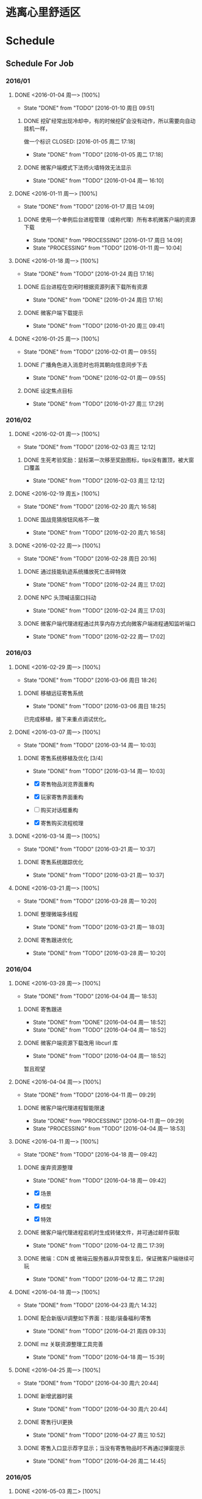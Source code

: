 * 逃离心里舒适区
* Schedule

** Schedule For Job

*** 2016/01

**** DONE <2016-01-04 周一> [100%]
	 CLOSED: [2016-01-10 周日 09:51]
	 - State "DONE"       from "TODO"       [2016-01-10 周日 09:51]
***** DONE 挖矿经常出现冷却中，有的时候挖矿会没有动作，所以需要向自动挂机一样，
	  做一个标识
	  CLOSED: [2016-01-05 周二 17:18]
	  - State "DONE"       from "TODO"       [2016-01-05 周二 17:18]
***** DONE 微客户端模式下法师火墙特效无法显示
	  CLOSED: [2016-01-04 周一 16:10]
	  - State "DONE"       from "TODO"       [2016-01-04 周一 16:10]

**** DONE <2016-01-11 周一> [100%]
	 CLOSED: [2016-01-17 周日 14:09]
	 - State "DONE"       from "TODO"       [2016-01-17 周日 14:09]
***** DONE 使用一个单例后台进程管理（或称代理）所有本机微客户端的资源下载
	  CLOSED: [2016-01-17 周日 14:09]
	  - State "DONE"       from "PROCESSING" [2016-01-17 周日 14:09]
	  - State "PROCESSING" from "TODO"       [2016-01-11 周一 10:04]

**** DONE <2016-01-18 周一> [100%]
	 CLOSED: [2016-01-24 周日 17:16]
	 - State "DONE"       from "TODO"       [2016-01-24 周日 17:16]
***** DONE 后台进程在空闲时根据资源列表下载所有资源
	  CLOSED: [2016-01-21 周四 17:22]
	  - State "DONE"       from "DONE"       [2016-01-24 周日 17:16]
***** DONE 微客户端下载提示
	  CLOSED: [2016-01-20 周三 09:41]
	  - State "DONE"       from "TODO"       [2016-01-20 周三 09:41]

**** DONE <2016-01-25 周一> [100%]
	 CLOSED: [2016-02-01 周一 09:55]
	 - State "DONE"       from "TODO"       [2016-02-01 周一 09:55]
***** DONE 广播角色进入消息时也将其朝向信息同步下去
	  CLOSED: [2016-01-25 周一 14:41]
	  - State "DONE"       from "DONE"       [2016-02-01 周一 09:55]
***** DONE 设定焦点目标
	  CLOSED: [2016-01-27 周三 17:29]
	  - State "DONE"       from "TODO"       [2016-01-27 周三 17:29]

*** 2016/02

**** DONE <2016-02-01 周一> [100%]
	 CLOSED: [2016-02-03 周三 12:12]
	 - State "DONE"       from "TODO"       [2016-02-03 周三 12:12]
***** DONE 生死考验奖励：鼠标第一次移至奖励图标，tips没有置顶，被大窗口覆盖
	  CLOSED: [2016-02-03 周三 12:12]
	  - State "DONE"       from "TODO"       [2016-02-03 周三 12:12]

**** DONE <2016-02-19 周五> [100%]
	 CLOSED: [2016-02-20 周六 16:58]
	 - State "DONE"       from "TODO"       [2016-02-20 周六 16:58]
***** DONE 国战竞猜按钮风格不一致
	  CLOSED: [2016-02-20 周六 16:58]
	  - State "DONE"       from "TODO"       [2016-02-20 周六 16:58]

**** DONE <2016-02-22 周一> [100%]
	 CLOSED: [2016-02-28 周日 20:16]
	 - State "DONE"       from "TODO"       [2016-02-28 周日 20:16]
***** DONE 通过技能轨迹系统播放死亡击碎特效
	  CLOSED: [2016-02-24 周三 17:02]
	  - State "DONE"       from "TODO"       [2016-02-24 周三 17:02]
***** DONE NPC 头顶喊话窗口抖动
	  CLOSED: [2016-02-24 周三 17:03]
	  - State "DONE"       from "TODO"       [2016-02-24 周三 17:03]
***** DONE 微客户端代理进程通过共享内存方式向微客户端进程通知监听端口
	  CLOSED: [2016-02-22 周一 17:02]
	  - State "DONE"       from "TODO"       [2016-02-22 周一 17:02]

*** 2016/03

**** DONE <2016-02-29 周一> [100%]
	 CLOSED: [2016-03-06 周日 18:26]
	 - State "DONE"       from "TODO"       [2016-03-06 周日 18:26]
***** DONE 移植远征寄售系统
	  CLOSED: [2016-03-06 周日 18:25]
	  - State "DONE"       from "TODO"       [2016-03-06 周日 18:25]

	  已完成移植，接下来重点调试优化。

**** DONE <2016-03-07 周一> [100%]
	 CLOSED: [2016-03-14 周一 10:03]
	 - State "DONE"       from "TODO"       [2016-03-14 周一 10:03]
***** DONE 寄售系统移植及优化 [3/4]
	  CLOSED: [2016-03-14 周一 10:03]
	  - State "DONE"       from "TODO"       [2016-03-14 周一 10:03]

	  * [X] 寄售物品浏览界面重构
	  * [X] 玩家寄售界面重构
	  * [ ] 购买对话框重构
	  * [X] 寄售购买流程梳理

**** DONE <2016-03-14 周一> [100%]
	 CLOSED: [2016-03-21 周一 10:37]
	 - State "DONE"       from "TODO"       [2016-03-21 周一 10:37]

***** DONE 寄售系统跟踪优化
	  CLOSED: [2016-03-21 周一 10:37]
	  - State "DONE"       from "TODO"       [2016-03-21 周一 10:37]

**** DONE <2016-03-21 周一> [100%]
	 CLOSED: [2016-03-28 周一 10:20]
	 - State "DONE"       from "TODO"       [2016-03-28 周一 10:20]
***** DONE 整理微端多线程
	  CLOSED: [2016-03-21 周一 18:03]
	  - State "DONE"       from "TODO"       [2016-03-21 周一 18:03]
***** DONE 寄售跟进优化
	  CLOSED: [2016-03-28 周一 10:20]
	  - State "DONE"       from "TODO"       [2016-03-28 周一 10:20]

*** 2016/04

**** DONE <2016-03-28 周一> [100%]
	 CLOSED: [2016-04-04 周一 18:53]
	 - State "DONE"       from "TODO"       [2016-04-04 周一 18:53]

***** DONE 寄售跟进
	  CLOSED: [2016-04-04 周一 18:52]
	  - State "DONE"       from "DONE"       [2016-04-04 周一 18:52]
	  - State "DONE"       from "TODO"       [2016-04-04 周一 18:52]
***** DONE 微客户端资源下载改用 libcurl 库
	  CLOSED: [2016-04-04 周一 18:52]
	  - State "DONE"       from "TODO"       [2016-04-04 周一 18:52]

	  暂且观望

**** DONE <2016-04-04 周一> [100%]
	 CLOSED: [2016-04-11 周一 09:29]
	 - State "DONE"       from "TODO"       [2016-04-11 周一 09:29]
***** DONE 微客户端代理进程智能限速
	  CLOSED: [2016-04-11 周一 09:29]
	  - State "DONE"       from "PROCESSING" [2016-04-11 周一 09:29]
	  - State "PROCESSING" from "TODO"       [2016-04-04 周一 18:53]

**** DONE <2016-04-11 周一> [100%]
	 CLOSED: [2016-04-18 周一 09:42]
	 - State "DONE"       from "TODO"       [2016-04-18 周一 09:42]
***** DONE 废弃资源整理
	  CLOSED: [2016-04-18 周一 09:42]
	  - State "DONE"       from "TODO"       [2016-04-18 周一 09:42]

	  * [X] 场景
	  * [X] 模型
	  * [X] 特效

***** DONE 微客户端代理进程宕机时生成转储文件，并可通过邮件获取
	  CLOSED: [2016-04-12 周二 17:39]
	  - State "DONE"       from "TODO"       [2016-04-12 周二 17:39]
***** DONE 微端：CDN 或 微端云服务器从异常恢复后，保证微客户端继续可玩
	  CLOSED: [2016-04-12 周二 17:28]
	  - State "DONE"       from "TODO"       [2016-04-12 周二 17:28]

**** DONE <2016-04-18 周一> [100%]
	 CLOSED: [2016-04-23 周六 14:32]
	 - State "DONE"       from "TODO"       [2016-04-23 周六 14:32]

***** DONE 配合新版UI调整如下界面：技能/装备福利/寄售
	  CLOSED: [2016-04-21 周四 09:33]
	  - State "DONE"       from "TODO"       [2016-04-21 周四 09:33]
***** DONE mz 关联资源整理工具完善
	  CLOSED: [2016-04-18 周一 15:39]
	  - State "DONE"       from "TODO"       [2016-04-18 周一 15:39]

**** DONE <2016-04-25 周一> [100%]
	 CLOSED: [2016-04-30 周六 20:44]
	 - State "DONE"       from "TODO"       [2016-04-30 周六 20:44]
***** DONE 新增武器时装
	  CLOSED: [2016-04-30 周六 20:44]
	  - State "DONE"       from "TODO"       [2016-04-30 周六 20:44]
***** DONE 寄售行UI更换
	  CLOSED: [2016-04-27 周三 10:52]
	  - State "DONE"       from "TODO"       [2016-04-27 周三 10:52]
***** DONE 寄售入口显示荐字显示；当没有寄售物品时不再通过弹窗提示
	  CLOSED: [2016-04-26 周二 14:45]
	  - State "DONE"       from "TODO"       [2016-04-26 周二 14:45]
*** 2016/05
**** DONE <2016-05-03 周二> [100%]
	 CLOSED: [2016-05-07 周六 11:21]
	 - State "DONE"       from "TODO"       [2016-05-07 周六 11:21]
***** DONE 武器时装相关BUG修复/武器时装分区功能
	  CLOSED: [2016-05-07 周六 11:21]
	  - State "DONE"       from "TODO"       [2016-05-07 周六 11:21]
**** DONE <2016-05-09 周一> [100%]
	 CLOSED: [2016-05-16 周一 09:49]
	 - State "DONE"       from "TODO"       [2016-05-16 周一 09:49]
***** DONE 寄售行中将可进阶的紫装归类到橙色装备中
	  CLOSED: [2016-05-12 周四 17:26]
	  - State "DONE"       from "TODO"       [2016-05-12 周四 17:26]
***** DONE 微端下载库由 Winnet 改为 libcurl
	  CLOSED: [2016-05-12 周四 11:05]
	  - State "DONE"       from "TODO"       [2016-05-12 周四 11:05]
**** DONE <2016-05-16 周一> [100%]
	 CLOSED: [2016-05-23 周一 09:48]
	 - State "DONE"       from "TODO"       [2016-05-23 周一 09:48]
***** DONE 鼠标点击命中水域时，在水面显示地面光效，而非水底；支持一种新的载具类型：船。船在陆地时贴地行进，在水面时可以漂浮于水面
	  CLOSED: [2016-05-16 周一 09:51]
	  - State "DONE"       from "TODO"       [2016-05-16 周一 09:51]
**** DONE <2016-05-23 周一> [33%]
	 CLOSED: [2016-05-27 周五 17:17]
	 - State "DONE"       from "TODO"       [2016-05-27 周五 17:17]
***** DONE 封装特定于微端代理进程的 curl 库(解决外网下载时线程池相关的大量非法)
	  CLOSED: [2016-05-24 周二 14:22]
	  - State "DONE"       from "TODO"       [2016-05-24 周二 14:22]
*** 2016/06
**** DONE <2016-05-30 周一> [66%]
	 CLOSED: [2016-06-06 周一 09:54]
	 - STATE "DONE"       FROM "TODO"       [2016-06-06 周一 09:54]
***** DONE 载具技能体验优化
	  CLOSED: [2016-06-06 周一 09:53]
	  - STATE "DONE"       FROM "TODO"       [2016-06-06 周一 09:53]
***** DONE 龙舟地图载具抖动问题
	  CLOSED: [2016-06-06 周一 09:53]
	  - STATE "DONE"       FROM "TODO"       [2016-06-06 周一 09:53]
**** DONE <2016-06-06 周一> [50%]
	 CLOSED: [2016-06-12 周日 09:36]
	 - State "DONE"       from "TODO"       [2016-06-12 周日 09:36]
***** DONE 下载器通知后台记录“首次运行下载器”以及“完成下载/安装”等事件
	  CLOSED: [2016-06-08 周三 14:42]
	  - State "DONE"       from "TODO"       [2016-06-08 周三 14:42]
***** DONE 制作10M(或以下)登录器，游戏客户端所含文件在玩家第一次运行登录器后再开始下载。
	  CLOSED: [2016-06-07 周二 18:37]
	  - State "DONE"       from "TODO"       [2016-06-07 周二 18:37]
	  + [X] 游戏安装更新项只更新最新的一个版本组
	  + [X] 展开游戏安装包时，不检测MPK完整性
	  + [X] 游戏安装包安装完成后可支持设置本地的内测或压测版本号
	  + [X] 安装游戏时根据需要删除BIN和DATA目录
	  + [X] 安装过程中不弹更新公告
	  + [X] 游戏安装包安装一次后不可再次安装
	  + [ ] 登录器时常卡死
**** DONE <2016-06-12 周日> [80%]
	 CLOSED: [2016-06-19 周日 16:19]
	 - State "DONE"       from "TODO"       [2016-06-19 周日 16:19]
***** DONE 采用不同按钮提示登录器下载/安装过程
	  CLOSED: [2016-06-14 周二 09:44]
	  - State "DONE"       from "TODO"       [2016-06-14 周二 09:44]
***** DONE 法师1技能在副本中命中延时过大
	  CLOSED: [2016-06-13 周一 11:26]
	  - State "DONE"       from "TODO"       [2016-06-13 周一 11:26]
***** DONE 坐骑界面的图标底图显示优化
	  CLOSED: [2016-06-13 周一 09:53]
	  - State "DONE"       from "TODO"       [2016-06-13 周一 09:53]
***** DONE 数据下载写磁盘时增加应用层缓存，以期通过减少磁盘I/O频度来达到提高磁盘I/O效率的目的
	  CLOSED: [2016-06-16 周四 14:20]
	  - State "DONE"       from "TODO"       [2016-06-16 周四 14:20]
**** DONE <2016-06-20 周一> [80%]
	 CLOSED: [2016-06-25 周六 17:49]
	 - State "DONE"       from "TODO"       [2016-06-25 周六 17:49]
***** DONE 寄售搜索结果显示BUG修复；支持按所有类别搜索寄售物品
	  CLOSED: [2016-06-24 周五 15:59]
	  - State "DONE"       from "TODO"       [2016-06-24 周五 15:59]
***** DONE 登录器优化
	  CLOSED: [2016-06-25 周六 17:49]
	  - State "DONE"       from "TODO"       [2016-06-25 周六 17:49]
	  + [X] 可进入提示与进度条对不上
	  + [X] 修复：压测或内测版总有一个无法添加补丁包到文件系统
***** DONE 寄售购买物品弹出框中添加MAX功能
	  CLOSED: [2016-06-24 周五 16:17]
	  - State "DONE"       from "TODO"       [2016-06-24 周五 16:17]
***** DONE 登录器支持先微端后大端式的下载、安装方式 [100%]
	  CLOSED: [2016-06-23 周四 19:27]
	  - State "DONE"       from "TODO"       [2016-06-23 周四 19:27]
	  * [X] 更新完必要条目之后，玩家可进游戏，但登录器必须继续完成可选条目的更新
	  * [X] 游戏逻辑支持微端转大端(例如：Creature.mpk表示微端模式下所需的资源，则Creature1.mpk表示完整端模式下剩余的资源)
	  * [X] 下载进度由单一条目进度改为总进度；在玩家下载游戏安装包时，显示可进入提示
**** DONE <2016-06-27 周一> [66%]
	 CLOSED: [2016-07-04 周一 09:49]
	 - State "DONE"       from "TODO"       [2016-07-04 周一 09:49]
***** DONE 登录器优化 [100%]
	  CLOSED: [2016-06-29 周三 19:39]
	  - State "DONE"       from "TODO"       [2016-06-29 周三 19:39]
	  * [X] 登录器的安装包必须有某种关联对应剩余补丁包的机制
	  * [X] 微端代理进程不下载非当前必要资源
	  * [X] 游戏首次安装过程中去掉新闻弹框
	  * [X] 下载完游戏基本组件进入游戏，登录器停止下载，只下载微端资源
	  * [X] 下载器进度条去掉多余显示（下载点1/1）
***** TODO 登录器非法检查
***** DONE 多国国战竞猜(许天明) [代码Review]
	  CLOSED: [2016-07-01 周五 11:49]
	  - State "DONE"       from "TODO"       [2016-07-01 周五 11:49]
*** 2016/07
**** DONE <2016-07-04 周一> [100%]
	 CLOSED: [2016-07-10 周日 20:25]
	 - State "DONE"       from "TODO"       [2016-07-10 周日 20:25]
***** DONE 登录器BUG修复：下载所显示进度与实际进度不匹配
	  CLOSED: [2016-07-05 周二 19:22]
	  - State "DONE"       from "TODO"       [2016-07-05 周二 19:22]
***** DONE 登录器支持开机启动
	  CLOSED: [2016-07-06 周三 10:38]
	  - State "DONE"       from "TODO"       [2016-07-06 周三 10:38]
**** DONE <2016-07-11 周一> [66%]
	 CLOSED: [2016-07-18 周一 17:14]
	 - State "DONE"       from "TODO"       [2016-07-18 周一 17:14]
***** DONE 针对性屏蔽受击闪白
	  CLOSED: [2016-07-13 周三 15:06]
	  - State "DONE"       from "TODO"       [2016-07-13 周三 15:06]
***** DONE 下载器换肤及体验优化
	  CLOSED: [2016-07-18 周一 17:14]
	  - State "DONE"       from "TODO"       [2016-07-18 周一 17:14]
**** DONE <2016-07-18 周一> [75%]
	 CLOSED: [2016-07-25 周一 09:31]
	 - State "DONE"       from "TODO"       [2016-07-25 周一 09:31]
***** DONE 登录器界面调整
	  CLOSED: [2016-07-22 周五 12:25]
	  - State "DONE"       from "TODO"       [2016-07-22 周五 12:25]
***** DONE 登录器弹窗程序
	  CLOSED: [2016-07-22 周五 12:25]
	  - State "DONE"       from "TODO"       [2016-07-22 周五 12:25]
***** DONE 微端代理进程优化
	  CLOSED: [2016-07-22 周五 12:25]
	  - State "DONE"       from "TODO"       [2016-07-22 周五 12:25]
**** DONE <2016-07-25 周一> [0%]
	 CLOSED: [2016-08-01 周一 09:54]
	 - State "DONE"       from "TODO"       [2016-08-01 周一 09:54]
*** 2016/08
**** DONE <2016-08-01 周一> [100%]
	 CLOSED: [2016-08-08 周一 09:40]
	 - State "DONE"       from "TODO"       [2016-08-08 周一 09:40]
***** DONE 双人坐骑支持
	  CLOSED: [2016-08-08 周一 09:40]
	  - State "DONE"       from "TODO"       [2016-08-08 周一 09:40]
**** DONE <2016-08-08 周一> [66%]
	 CLOSED: [2016-08-15 周一 09:38]
	 - State "DONE"       from "TODO"       [2016-08-15 周一 09:38]
***** DONE 双人坐骑测试跟进
	  CLOSED: [2016-08-08 周一 17:04]
	  - State "DONE"       from "TODO"       [2016-08-08 周一 17:04]
***** DONE 联运版本的微端资源分离工具
	  CLOSED: [2016-08-09 周二 15:09]
	  - State "DONE"       from "TODO"       [2016-08-09 周二 15:09]
**** DONE <2016-08-15 周一> [100%]
	 CLOSED: [2016-08-22 周一 10:44]
	 - State "DONE"       from "TODO"       [2016-08-22 周一 10:44]
***** DONE 联运登录器 [13/13]
	  CLOSED: [2016-08-22 周一 10:44]
	  - State "DONE"       from "TODO"       [2016-08-22 周一 10:44]
	  + [X] logo
	  + [X] 链接
	   	官网地址：http://syzj.9377.com/main.html
	   	论坛地址：http://bbs.9377.com/forum-912-1.html
	   	客服地址：http://www.9377.com/kefu.html
	   	充值地址：http://wvw.9377.com/pay_index.php?gid=292
	  + [X] 注册账号
	  + [X] 轮播图和新闻
	  + [X] 补丁下载地址
	  + [X] 游戏修复里的客户端下载地址
	  + [X] serverlist.xml修改
	  + [X] 登陆器编译去掉调试信息
	  + [X] 去掉发dump邮件功能
	  + [X] 写版号的地方换成《神谕之剑》的版号
	  + [X] 日常更新分支
	  + [X] 角色查询链接
	  + [X] 更新公告
***** DONE 登录创建角色 [9/9]
	  CLOSED: [2016-08-22 周一 10:44]
	  - State "DONE"       from "TODO"       [2016-08-22 周一 10:44]
	  + [X] 联运账号密码登陆
	  + [X] 创建角色声明
	  + [X] 预约送礼
	  + [X] 去掉角色界面二维码图片
	  + [X] 创建新角色开始默认随机名字
	  + [X] 创建完角色自动进游戏
	  + [X] 注册账号
	  + [X] 忘记密码
	  + [X] 角色查询链接
**** TODO <2016-08-22 周一> [100%]
***** DONE 联运版本的登录器和客户端跟进 [6/7]
	  CLOSED: [2016-08-25 周四 14:36]
	  - State "DONE"       from "TODO"       [2016-08-25 周四 14:36]
	  + [X] 不需下载 serverlist.xml
	  + [ ] GetLast 步骤经常无法下载配置文件
	  + [X] 账号冲突中的返回按钮应返回到登录器
	  + [X] 选角界面中的“上一步”按钮需返回到登录器
	  + [X] 创建角色时需先随机名字
	  + [X] 创建好角色后直接进入游戏
	  + [X] 登录器更新成功后启动代理进程
**** TODO 国战竞猜活动入口超时追踪及解决
**** TODO 搭建 Gitlab 服务器

**** TODO 微端优化计划 [0%]
***** TODO [#A] 空闲下载列表需依据主线任务作排序(如，在新手村的玩家如果有剩余带宽需下载下一张地图的资源)
***** TODO [#B] 可识别美术定义的场景资源优先级，并适当放弃低优先级物件的请求
***** TODO zip散文件是否可合入mpk包？
***** TODO 将登录器资源更新逻辑融入微端代理进程，为预更新或剩余资源下载铺路
***** TODO 内测/压测资源合并
*** BUG TRACE

**** TODO 边境任务如果最后一轮是偷马任务，完成偷马后任务追踪里头偷马任务不消失。（偶尔）

** Schedule For Career

*** 2016/01

**** DONE <2016-01-04 周一> [100%]
	 CLOSED: [2016-01-10 周日 09:52]
	 - STATE "DONE"       FROM "TODO"       [2016-01-10 周日 09:52]
***** DONE 读：《TCP/IP协议详解》
	  CLOSED: [2016-01-10 周日 09:52]
	  - STATE "DONE"       FROM "TODO"       [2016-01-10 周日 09:52]
	  * 广播与多播
	  * IGMP组管理协议

**** DONE <2016-01-11 周一> [100%]
	 CLOSED: [2016-01-18 周一 10:39]
	 - STATE "DONE"       FROM "TODO"       [2016-01-18 周一 10:39]
***** DONE 利用 SIGAR 收集和显示系统信息
	  CLOSED: [2016-01-18 周一 10:38]
	  - STATE "DONE"       FROM "PROCESSING" [2016-01-18 周一 10:38]
	  - STATE "PROCESSING" FROM "TODO"       [2016-01-11 周一 10:14]
	  - CPU命令
	  - MEM命令
	  - UPDATE命令
***** DONE 应用程序主循环设计
	  CLOSED: [2016-01-14 周四 16:06]
	  - STATE "DONE"       FROM "TODO"       [2016-01-14 周四 16:06]
***** DONE C++使用继承时子对象的内存布局
	  CLOSED: [2016-01-12 周二 22:53]
	  - STATE "DONE"       FROM "TODO"       [2016-01-12 周二 22:53]
***** DONE SNAIL跨平台编译
	  CLOSED: [2016-01-17 周日 14:11]
	  - STATE "DONE"       FROM "TODO"       [2016-01-17 周日 14:11]
***** DONE SNAIL新增TRACE支持
	  CLOSED: [2016-01-17 周日 14:11]
	  - STATE "DONE"       FROM "TODO"       [2016-01-17 周日 14:11]

**** DONE <2016-01-18 周一> [100%]
	 CLOSED: [2016-01-25 周一 10:34]
	 - STATE "DONE"       FROM "TODO"       [2016-01-25 周一 10:34]
***** DONE TCP 连接的建立和终止
	  CLOSED: [2016-01-18 周一 22:55]
	  - STATE "DONE"       FROM "DONE"       [2016-01-25 周一 10:34]
***** DONE TCP 交互数据流
	  CLOSED: [2016-01-21 周四 18:30]
	  - STATE "DONE"       FROM "TODO"       [2016-01-21 周四 18:30]
***** DONE TCP 成块数据流
	  CLOSED: [2016-01-21 周四 18:30]
	  - STATE "DONE"       FROM "TODO"       [2016-01-21 周四 18:30]
***** DONE TCP 的超时和重传机制
	  CLOSED: [2016-01-24 周日 17:17]
	  - STATE "DONE"       FROM "TODO"       [2016-01-24 周日 17:17]

**** DONE <2016-01-25 周一> [100%]
	 CLOSED: [2016-02-01 周一 09:57]
	 - STATE "DONE"       FROM "TODO"       [2016-02-01 周一 09:57]
***** DONE 实现基于共享内存的主从式消息订阅/发布模型
	  CLOSED: [2016-02-01 周一 09:56]
	  - STATE "DONE"       FROM "TODO"       [2016-02-01 周一 09:56]
***** DONE TCP 坚持定时器
	  CLOSED: [2016-01-26 周二 10:53]
	  - STATE "DONE"       FROM "DONE"       [2016-02-01 周一 09:57]
***** DONE TCP 保活定时器(KEEP ALIVE)
	  CLOSED: [2016-01-26 周二 10:53]
	  - STATE "DONE"       FROM "TODO"       [2016-01-26 周二 10:53]

*** 2016/02

**** DONE <2016-02-01 周一> [100%]
	 CLOSED: [2016-02-19 周五 09:38]
	 - STATE "DONE"       FROM "TODO"       [2016-02-19 周五 09:38]
***** DONE 调整和改善CENTOS配置的MAKEFILE
	  CLOSED: [2016-02-02 周二 15:58]
	  - STATE "DONE"       FROM "TODO"       [2016-02-02 周二 15:58]
***** DONE LINUX 基本命令总结
	  CLOSED: [2016-02-02 周二 15:41]
	  - STATE "DONE"       FROM "TODO"       [2016-02-02 周二 15:41]
***** DONE CENTOS 7 SYSTEMD服务简介
	  CLOSED: [2016-02-19 周五 09:37]
	  - STATE "DONE"       FROM "TODO"       [2016-02-19 周五 09:37]

**** DONE <2016-02-19 周五> [100%]
	 CLOSED: [2016-02-25 周四 09:50]
	 - STATE "DONE"       FROM "TODO"       [2016-02-25 周四 09:50]
***** DONE 网络服务器开发总结：HTTP://MY.OSCHINA.NET/U/181613/BLOG/596022?FROMERR=U59OFNAJ
	  CLOSED: [2016-02-19 周五 19:14]
	  - STATE "DONE"       FROM "TODO"       [2016-02-19 周五 19:14]

**** DONE <2016-02-22 周一> [100%]
	 CLOSED: [2016-02-28 周日 20:22]
	 - STATE "DONE"       FROM "TODO"       [2016-02-28 周日 20:22]
***** DONE 读 ZMQ 文档
	  CLOSED: [2016-02-28 周日 20:18]
	  - STATE "DONE"       FROM "TODO"       [2016-02-28 周日 20:18]
****** DONE ZMQ基础
	   CLOSED: [2016-02-28 周日 20:18]
	   - STATE "DONE"       FROM "TODO"       [2016-02-28 周日 20:18]
****** DONE ZMQ进阶
	   CLOSED: [2016-02-28 周日 20:18]
	   - STATE "DONE"       FROM "TODO"       [2016-02-28 周日 20:18]
***** DONE 读 《游戏引擎架构》 [7/7]
	  CLOSED: [2016-02-28 周日 20:22]
	  - STATE "DONE"       FROM "TODO"       [2016-02-28 周日 20:22]
	  - [X] 专业工具
	  - [X] 软件工程基础
	  - [X] 游戏所需的 3D 数学
	  - [X] 游戏支持系统
	  - [X] 游戏循环及实时模拟
	  - [X] 人体接口学设备
	  - [X] 调试及开发工具

*** 2016/03

**** DONE <2016-02-29 周一> [100%]
	 CLOSED: [2016-03-06 周日 18:24]
	 - STATE "DONE"       FROM "TODO"       [2016-03-06 周日 18:24]
***** DONE WIRESHARK网络包分析攻击/BPF包过滤语言
	  CLOSED: [2016-03-06 周日 18:23]
	  - STATE "DONE"       FROM "TODO"       [2016-03-06 周日 18:23]

	  一条完整的 BPF 包过滤规则的构成是 ` *PROTO DIR TYPE* ID'。例如
	  `IP DST PORT 21', `ICMP DST HOST 192.168.1.1', `TCP SRC PORT 22' 等，都是
	  完整的包过滤规则。另外，我们可以通过与/或关系将这些规则组合起来形成强大的
	  BPF 包过滤语言。至于解析实现，采用与/或树将是不错的选择：整棵树由与节点、
	  或节点以及包含完整过滤规则的叶子节点构成。

***** DONE 阅读 《游戏引擎架构》 [1/1]
	  CLOSED: [2016-03-06 周日 18:13]
	  - STATE "DONE"       FROM "TODO"       [2016-03-06 周日 18:13]
	  * [X] 渲染引擎
***** DONE 《取悦的工序--如何理解游戏》
	  CLOSED: [2016-03-06 周日 18:12]
	  - STATE "DONE"       FROM "TODO"       [2016-03-06 周日 18:12]

**** DONE <2016-03-07 周一> [100%]
	 CLOSED: [2016-03-14 周一 11:14]
	 - STATE "DONE"       FROM "TODO"       [2016-03-14 周一 11:14]
***** DONE 完成《游戏引擎架构》的阅读
	  CLOSED: [2016-03-14 周一 11:14]
	  - STATE "DONE"       FROM "TODO"       [2016-03-14 周一 11:14]

	  * [X] 动画系统
	  * [ ] 物理系统
	  * [ ] 游戏性

***** DONE REDMINE 安装指引
	  CLOSED: [2016-03-14 周一 11:14]
	  - STATE "DONE"       FROM "TODO"       [2016-03-14 周一 11:14]
***** DONE MYSQL命令整理
	  CLOSED: [2016-03-10 周四 10:52]
	  - STATE "DONE"       FROM "TODO"       [2016-03-10 周四 10:52]

**** DONE <2016-03-14 周一> [100%]
	 CLOSED: [2016-03-21 周一 09:46]
	 - STATE "DONE"       FROM "TODO"       [2016-03-21 周一 09:46]
***** DONE 从业经验总结
	  CLOSED: [2016-03-17 周四 10:23]
	  - STATE "DONE"       FROM "TODO"       [2016-03-17 周四 10:23]
***** DONE PYTHON 语法总结
	  CLOSED: [2016-03-18 周五 11:41]
	  - STATE "DONE"       FROM "TODO"       [2016-03-18 周五 11:41]
***** DONE MY TETRIS
	  CLOSED: [2016-03-21 周一 09:45]
	  - STATE "DONE"       FROM "TODO"       [2016-03-21 周一 09:45]

	  重新使用 2D 平移、旋转方程实现
**** DONE <2016-03-21 周一> [100%]
	 CLOSED: [2016-03-28 周一 10:22]
	 - STATE "DONE"       FROM "TODO"       [2016-03-28 周一 10:22]

***** DONE THE BSD PACKET FILTER
	  CLOSED: [2016-03-24 周四 14:30]
	  - STATE "DONE"       FROM "TODO"       [2016-03-24 周四 14:30]

	  包过滤可用布尔表达式树或控制流图(CFG)实现，BPF 利用 CFG 实现。
***** DONE TCP 的性能和未来
	  CLOSED: [2016-03-24 周四 09:33]
	  - STATE "DONE"       FROM "TODO"       [2016-03-24 周四 09:33]
***** DONE C++ TEMPLATE（编译器泛型技术）
	  CLOSED: [2016-03-22 周二 19:53]
	  - STATE "DONE"       FROM "TODO"       [2016-03-22 周二 19:53]
***** DONE LINUX 平台下的调试工具：STRACE
	  CLOSED: [2016-03-22 周二 14:46]
	  - STATE "DONE"       FROM "DONE"       [2016-03-28 周一 10:22]
	  - STATE "DONE"       FROM "TODO"       [2016-03-22 周二 14:46]

	  LINUX 平台下的系统调用追踪和分析工具，可显示一个 LINUX 进程的全部系统调用信息及其性能统计。
	  例：
	  #+BEGIN_SRC SH
        $ STRACE -H # 显示帮助
        $ STRACE -C CD ~
        $ STRACE -P 2210
	  #+END_SRC

*** 2016/04
**** DONE <2016-03-28 周一> [100%]
	 CLOSED: [2016-04-04 周一 18:51]
	 - STATE "DONE"       FROM "TODO"       [2016-04-04 周一 18:51]
***** DONE 红黑树
	  CLOSED: [2016-04-04 周一 18:51]
	  - STATE "DONE"       FROM "TODO"       [2016-04-04 周一 18:51]
	  根据红黑树算法实现了简单的红黑树容器，包含插入和删除，但不能迭代元素。
***** DONE 仿函数
	  CLOSED: [2016-03-29 周二 15:47]
	  - STATE "DONE"       FROM "TODO"       [2016-03-29 周二 15:47]
***** DONE STL ITERATOR 设计
	  CLOSED: [2016-03-28 周一 10:24]
	  - STATE "DONE"       FROM "DONE"       [2016-04-04 周一 18:51]
	  - STATE "DONE"       FROM "TODO"       [2016-03-28 周一 10:24]
**** DONE <2016-04-04 周一> [100%]
	 CLOSED: [2016-04-11 周一 09:29]
	 - STATE "DONE"       FROM "TODO"       [2016-04-11 周一 09:29]
***** DONE 在 GITHUB 上搭建博客
	  CLOSED: [2016-04-11 周一 09:29]
	  - STATE "DONE"       FROM "TODO"       [2016-04-11 周一 09:29]
**** DONE <2016-04-11 周一> [100%]
	 CLOSED: [2016-04-18 周一 14:25]
	 - STATE "DONE"       FROM "TODO"       [2016-04-18 周一 14:25]
***** DONE 熟悉 ASYNCNET 库
	  CLOSED: [2016-04-18 周一 14:25]
	  - STATE "DONE"       FROM "TODO"       [2016-04-18 周一 14:25]
**** DONE <2016-04-18 周一> [100%]
	 CLOSED: [2016-04-23 周六 14:34]
	 - STATE "DONE"       FROM "TODO"       [2016-04-23 周六 14:34]
***** DONE 构建“软件积木”(以搭积木的方式编写应用软件)
	  CLOSED: [2016-04-23 周六 14:33]
	  - STATE "DONE"       FROM "TODO"       [2016-04-23 周六 14:33]

	  已完成 CILL 库的 CORE 模块和 CMD 模块编写

**** DONE <2016-04-25 周一> [100%]
	 CLOSED: [2016-05-03 周二 10:10]
	 - STATE "DONE"       FROM "TODO"       [2016-05-03 周二 10:10]
***** DONE 将 ASYNCNET 融合到 CILL 库
	  CLOSED: [2016-04-30 周六 23:10]
	  - STATE "DONE"       FROM "TODO"       [2016-04-30 周六 23:10]
***** DONE 为 ASYNCNET 编写回射测试程序
	  CLOSED: [2016-04-30 周六 20:46]
	  - STATE "DONE"       FROM "TODO"       [2016-04-30 周六 20:46]
*** 2016/05
**** DONE <2016-05-03 周二> [100%]
	 CLOSED: [2016-05-09 周一 11:27]
	 - STATE "DONE"       FROM "TODO"       [2016-05-09 周一 11:27]
***** DONE 为 KMEM 编写测试程序
	  CLOSED: [2016-05-09 周一 11:27]
	  - STATE "DONE"       FROM "TODO"       [2016-05-09 周一 11:27]
**** DONE <2016-05-09 周一> [100%]
	 CLOSED: [2016-05-16 周一 09:53]
	 - STATE "DONE"       FROM "TODO"       [2016-05-16 周一 09:53]
***** DONE 使用 IPTABLES 配置防火墙
	  CLOSED: [2016-05-12 周四 11:57]
	  - STATE "DONE"       FROM "TODO"       [2016-05-12 周四 11:57]
***** DONE KMEM 库中的 SLAB 算法说明
	  CLOSED: [2016-05-10 周二 18:16]
	  - STATE "DONE"       FROM "TODO"       [2016-05-10 周二 18:16]
***** DONE LINUX SLAB 分配器剖析
	  CLOSED: [2016-05-09 周一 18:20]
	  - STATE "DONE"       FROM "TODO"       [2016-05-09 周一 18:20]
**** DONE <2016-05-16 周一> [50%]
	 CLOSED: [2016-05-23 周一 09:49]
	 - STATE "DONE"       FROM "TODO"       [2016-05-23 周一 09:49]
***** DONE 反向代理服务器初步实现
	  CLOSED: [2016-05-23 周一 09:48]
	  - STATE "DONE"       FROM "TODO"       [2016-05-23 周一 09:48]
**** DONE <2016-05-23 周一> [75%]
	 CLOSED: [2016-05-30 周一 12:02]
	 - STATE "DONE"       FROM "TODO"       [2016-05-30 周一 12:02]
***** DONE INI 解析器完善
	  CLOSED: [2016-05-26 周四 10:34]
	  - STATE "DONE"       FROM "TODO"       [2016-05-26 周四 10:34]
***** DONE MD文档：UNIX 用户态下的进程知识
	  CLOSED: [2016-05-28 周六 23:05]
	  - STATE "DONE"       FROM "TODO"       [2016-05-28 周六 23:05]
***** DONE MD文档：UNIX 编程环境下的文件系统
	  CLOSED: [2016-05-28 周六 15:01]
	  - STATE "DONE"       FROM "TODO"       [2016-05-28 周六 15:01]
*** 2016/06
**** DONE <2016-05-30 周一> [100%]
	 CLOSED: [2016-06-06 周一 10:08]
	 - STATE "DONE"       FROM "TODO"       [2016-06-06 周一 10:08]
***** DONE 腾讯公司后台安全工程师职位面试
	  CLOSED: [2016-06-06 周一 10:08]
	  - STATE "DONE"       FROM "TODO"       [2016-06-06 周一 10:08]

	  涉及点：
	  1. 架构。这似乎是每次必答题，我这方面的造诣还远远不够看的。
	  2. 共享内存知识点。使用共享内存时应注意什么？1. 避免操作映射区以外的内存；2. ？
	  3. 共享内存时的同步手段？信号量。
	  4. 设计模式。
	  5. SOCKET 编程以及网络通信库。
	  6. 题目：BITMAP

**** DONE <2016-06-06 周一> [100%]
	 CLOSED: [2016-06-12 周日 09:40]
	 - State "DONE"       from "TODO"       [2016-06-12 周日 09:40]
***** DONE AsyncNet 库中 AsyncCore 设计
	  CLOSED: [2016-06-12 周日 09:40]
	  - State "DONE"       from "TODO"       [2016-06-12 周日 09:40]
***** DONE AsyncNet 中的数据结构
	  CLOSED: [2016-06-12 周日 09:40]
	  - State "DONE"       from "TODO"       [2016-06-12 周日 09:40]
	  + [ ] IVECTOR
	  + [ ] IMEMNODE
	  + [ ] IQUEUE
***** DONE md文档：Unix 编程环境下的 I/O
	  CLOSED: [2016-06-10 周五 22:53]
	  - State "DONE"       from "TODO"       [2016-06-10 周五 22:53]
***** DONE md文档：Unix 编程环境下的进程IPC
	  CLOSED: [2016-06-10 周五 17:16]
	  - State "DONE"       from "TODO"       [2016-06-10 周五 17:16]
***** DONE md文档：Unix 编程环境下的线程知识
	  CLOSED: [2016-06-09 周四 22:00]
	  - State "DONE"       from "TODO"       [2016-06-09 周四 22:00]

**** DONE <2016-06-12 周日> [50%]
	 CLOSED: [2016-06-19 周日 20:22]
	 - State "DONE"       from "TODO"       [2016-06-19 周日 20:22]
***** DONE 《Unix网络编程卷三(进程间的通信)》剩余章节阅读 [3/3]
	  CLOSED: [2016-06-19 周日 16:22]
	  - State "DONE"       from "TODO"       [2016-06-19 周日 16:22]
	  * [X] 单主机内进程间的远过程调用：门
	  * [X] 主机间的远过程调用：Sun RPC
	  * [X] Posix fcntl 记录上锁

**** DONE <2016-06-20 周一> [66%]
	 CLOSED: [2016-06-26 周日 18:57]
	 - State "DONE"       from "TODO"       [2016-06-26 周日 18:57]
***** DONE KBE环境搭建
	  CLOSED: [2016-06-26 周日 18:56]
	  - State "DONE"       from "TODO"       [2016-06-26 周日 18:56]
	  * [X] mysql 命令概要 [md]
***** DONE C++临时对象构建场景 [md]
	  CLOSED: [2016-06-25 周六 23:55]
	  - State "DONE"       from "TODO"       [2016-06-25 周六 23:55]

**** DONE <2016-06-27 周一> [%]
	 CLOSED: [2016-07-04 周一 09:57]
	 - State "DONE"       from "TODO"       [2016-07-04 周一 09:57]
***** TODO kbe 架构解析
	  * [X] kbengine 消息处理函数注册

*** 2016/07
**** DONE <2016-07-04 周一> [100%]
	 CLOSED: [2016-07-10 周日 20:26]
	 - State "DONE"       from "TODO"       [2016-07-10 周日 20:26]
***** DONE [[http://linux.vbird.org/linux_basic/#part1][第一部份 Linux 的规划与安装]] [100%]
	  CLOSED: [2016-07-10 周日 20:26]
	  - State "DONE"       from "TODO"       [2016-07-10 周日 20:26]
	  * [X] Linux是什么
	  * [X] Linux如何学习
	  * [X] 主机规划与磁盘分区
	  * [X] 安装CentOS 5.x与多重引导技巧
	  * [X] 首次登陆与在线求助 man page
***** DONE kbe 代码阅览
	  CLOSED: [2016-07-10 周日 20:25]
	  - State "DONE"       from "TODO"       [2016-07-10 周日 20:25]
***** DONE Linux 代码阅览
	  CLOSED: [2016-07-10 周日 20:26]
	  - State "DONE"       from "TODO"       [2016-07-10 周日 20:26]
**** DONE <2016-07-11 周一> [100%]
	 CLOSED: [2016-08-01 周一 09:33]
	 - State "DONE"       from "TODO"       [2016-08-01 周一 09:33]
***** DONE 格蠹汇编
	  CLOSED: [2016-07-18 周一 17:18]
	  - State "DONE"       from "TODO"       [2016-07-18 周一 17:18]
	  已阅部分章节，如果熟练WinDbg工具再来读这本书应该会更容易，感受也应该更真切。
***** DONE 抽离出 Linux 内核源码中使用的数据结构
	  CLOSED: [2016-07-18 周一 17:18]
	  - State "DONE"       from "TODO"       [2016-07-18 周一 17:18]
	  已将双向链表(list)抽离出来，目前已发现的还值得移植的有：rbtree, 字典。
**** DONE <2016-07-18 周一> [0%]
	 CLOSED: [2016-07-25 周一 09:31]
	 - State "DONE"       from "DONE"       [2016-08-01 周一 09:34]
	 - State "DONE"       from "TODO"       [2016-07-25 周一 09:31]
**** DONE <2016-07-25 周一> [40%]
	 CLOSED: [2016-08-01 周一 09:34]
	 - State "DONE"       from "TODO"       [2016-08-01 周一 09:34]
***** DONE Linux网络工具总结
	  CLOSED: [2016-07-29 周五 09:32]
	  - State "DONE"       from "TODO"       [2016-07-29 周五 09:32]
***** DONE Shadowsocks 搭建
	  CLOSED: [2016-07-26 周二 09:52]
	  - State "DONE"       from "TODO"       [2016-07-26 周二 09:52]
*** 2016/08
**** DONE <2016-08-01 周一> [100%]
	 CLOSED: [2016-08-08 周一 09:40]
	 - State "DONE"       from "TODO"       [2016-08-08 周一 09:40]
***** DONE DNS解析
	  CLOSED: [2016-08-08 周一 09:40]
	  - State "DONE"       from "TODO"       [2016-08-08 周一 09:40]
**** DONE <2016-08-08 周一> [100%]
	 CLOSED: [2016-08-15 周一 09:33]
	 - State "DONE"       from "TODO"       [2016-08-15 周一 09:33]
***** DONE 了解kcp的使用
	  CLOSED: [2016-08-15 周一 09:33]
	  - State "DONE"       from "TODO"       [2016-08-15 周一 09:33]
***** DONE 理解kcptun原理
	  CLOSED: [2016-08-15 周一 09:33]
	  - State "DONE"       from "TODO"       [2016-08-15 周一 09:33]
**** DONE <2016-08-15 周一> [100%]
	 CLOSED: [2016-08-22 周一 10:46]
	 - State "DONE"       from "TODO"       [2016-08-22 周一 10:46]
***** DONE 完成fasttun的初步开发工作
	  CLOSED: [2016-08-22 周一 10:46]
	  - State "DONE"       from "TODO"       [2016-08-22 周一 10:46]
**** TODO <2016-08-22 周一> [50%]
***** TODO fasttun: kcptunnel 发送目的地地址改为动态模式
***** TODO 完成 fasttun 的开发，并将其部署到 vps 上
***** DONE fasttun: 多模式 kcp tunnel 支持
	  CLOSED: [2016-08-26 周五 11:06]
	  - State "DONE"       from "TODO"       [2016-08-26 周五 11:06]
***** DONE 初步 fasttun 的开发
	  CLOSED: [2016-08-25 周四 14:37]
	  - State "DONE"       from "TODO"       [2016-08-25 周四 14:37]
**** TODO 大略了解go语言
**** TODO 连接服在网游服务器中的地位及职责
**** TODO 抽离出 Linux 内核源码中使用的数据结构
**** TODO 格蠹汇编
**** TODO md文档：Unix 环境下的 Socket 编程知识
**** TODO md文档：Unix 环境下的同步机制
**** TODO P2P 原理及实现
**** TODO [[http://linux.vbird.org/linux_basic/#part2][第二部分 Linux 文件、目录与磁盘格式]]
	 * [ ] Linux文件权限与目录配置
	 * [ ] Linux文件与目录管理
	 * [ ] Linux 磁盘与文件系统管理
	 * [ ] 文件的压缩与打包

**** TODO [[http://linux.vbird.org/linux_basic/#part3][第三部分：学习 Shell 与 Shell scripts]]
	 * [ ] vim程序编辑器
	 * [ ] 认识与学习 BASH
	 * [ ] 正规表示法与文件格式化处理
	 * [ ] 学习 shell scripts

**** TODO [[http://linux.vbird.org/linux_basic/#part4][第四部分：Linux 使用者管理]]
	 * [ ] Linux 账号管理与 ACL 权限控制
	 * [ ] 磁盘配额(Quota)与进阶文件系统管理
	 * [ ] 例行性工作排程 (crontab)
	 * [ ] 程序管理与 SELinux 初探

**** TODO [[http://linux.vbird.org/linux_basic/#part5][第五部分：Linux 系统管理员]]
	 * [ ] 认识系统服务(daemon)
	 * [ ] 认识与分析登录档
	 * [ ] 启动流程、模块管理与 loader
	 * [ ] 系统配置工具(网络与打印机)与硬件侦测
	 * [ ] 软件安装：原始码与 Tarball
	 * [ ] 软件安装：RPM, SRPM 与 YUM 功能
	 * [ ] X Window 配置介绍
	 * [ ] Linux 备份策略
	 * [ ] 核心编译

**** TODO [[http://linux.vbird.org/linux_server/#part1][第一部份：架站前的进修专区]]
**** TODO [[http://linux.vbird.org/linux_server/#part2][第二部分：主机的简易防火措施]]
**** TODO [[http://linux.vbird.org/linux_server/#part3][第三部分：局域网络内常见的服务器架设]]
**** TODO [[http://linux.vbird.org/linux_server/#part4][第四部分：常见因特网服务器架设]]
**** TODO stl allocate
**** TODO 堆
**** TODO 算法
**** TODO 适配器
**** TODO 调试 Nginx
**** TODO DNS 域名解析协议
**** TODO Linux 平台下的性能分析工具：Valgrind
**** TODO skynet 消息队列同步操作方式
**** TODO My Direct UI Library
**** TODO 浏览 jemalloc 源码，给出 jemalloc 的设计图
**** TODO 无锁队列
**** TODO [[LINK_KBE_STARTUP][KBE启动和执行流程]]
**** TODO AI [0%]
	 * [ ] [[http://www.cnblogs.com/fingerpass/p/discussion-about-game-ai.html][漫谈游戏中的人工智能]]
     * [ ] 决策树
	 * [ ] 行为树
	   腾讯开源行为树实现 https://github.com/ruleless/behaviac
**** PROCESSING [[LINK_QUATERNION][四元数]]
	 - STATE "PROCESSING" FROM "TODO"       [2015-10-19 周一 19:56]

** Summary

*** Be Skilled In

	* 擅长基于Unix平台的应用开发
	* 了解TCP/IP协议模型，及其工作原理
	* 熟悉中心拓扑结构的MMOG服务器架构

*** Work Exp

**** OG

***** 服务器架构

***** 技能

	  用状态模式来管理技能的释放流程。比如，我们可以抽象这么几种状态：正常状态、
	  蓄气状态、瞬发攻击状态、引导攻击状态。正常状态可以迁移到蓄气和两个攻击状
	  态；进入蓄气状态表示玩家释放蓄气技能，蓄气成功的话进入瞬发攻击状态；瞬发
	  攻击状态最常用，玩家大部分技能释放时都是进入该状态，对于非移动施法技能该
	  状态必须否决玩家的行走行为；引导攻击状态对应的玩家的读秒技能。

***** AI

****** 我们的解决方案

	   我们用事件/条件/行为规则来模拟怪物的一类条件发射，我们再将这样的规则用一
	   条决策封装起来。怪物有一组决策数组，在有事件发生的时候，通过轮训这个决策
	   数组就能模拟简单的怪物智能了。比如我们可以给“惹事怪”编辑这样一条决策：
	   当有玩家进入我的视野时，直接攻击；可以给“和平怪”编辑决策：当有玩家打我
	   时，逃跑。

***** 玩法

***** 微端模式支持

	  微端模式实际就是将本地文件放置网络读取。我们独立出一个 I/O 接口，游戏逻辑
	  中的所有 I/O 操作都通过该接口完成。该 I/O 接口支持异步模式，大端模式下，
	  调用本地 I/O 方法；微端模式下，调用网络 I/O 方法。

	  另外需要实现一个微端长连接服务器来管理所有的微端玩家。微端服务器的主要功能
	  有：推送资源地址；通过分析微端玩家的下载行为智能推送下载列表。

* Notes

** GAE(Google App Engine)

** Apache

*** Apache的配置文件http.conf参数含义详解

**** 基本配置

	 #+begin_src sh
       ServerRoot "/mnt/software/apache2" #你的apache软件安装的位置。其它指定的目录如果没有指定绝对路径，则目录是相对于该目录。
       PidFile logs/httpd.pid #第一个httpd进程(所有其他进程的父进程)的进程号文件位置。
       Listen 80 #服务器监听的端口号。
       ServerName www.clusting.com:80 #主站点名称（网站的主机名）。
       ServerAdmin admin@clusting.com #管理员的邮件地址。
       DocumentRoot "/mnt/web/clusting" #主站点的网页存储位置。
	 #+end_src

	 目录访问控制配置

	 #+begin_src html
       <Directory "D:/xampp/cgi-bin">
         Options FollowSymLinks
         AllowOverride None
         Order allow,deny
         Allow from all
       </Directory>
	 #+end_src

	 在上面这段目录属性配置中，主要有下面的选项：

	 1. Options：配置在特定目录使用哪些特性，常用的值和基本含义如下：

	    1. ExecCGI: 在该目录下允许执行CGI脚本。
		2. FollowSymLinks: 在该目录下允许文件系统使用符号连接。
		3. Indexes: 当用户访问该目录时，如果用户找不到DirectoryIndex指定的主页文件(例如index.html),则返回该目录下的文件列表给用户。
		4. SymLinksIfOwnerMatch: 当使用符号连接时，只有当符号连接的文件拥有者与实际文件的拥有者相同时才可以访问。

	    其它可用值和含义请参阅：http://www.clusting.com/Apache/ApacheManual/mod/core.html#options

	 2. AllowOverride：允许存在于.htaccess文件中的指令类型(.htaccess文件名是可以改变的，其文件名由AccessFileName指令决定)：

	    1. None: 当AllowOverride被设置为None时。不搜索该目录下的.htaccess文件（可以减小服务器开销）。
		2. All: 在.htaccess文件中可以使用所有的指令。

	    其他的可用值及含义(如：Options FileInfo AuthConfig Limit等)，请参看： http://www.clusting.com/Apache/ApacheManual/mod/core.html#AllowOverride

	 3. Order：控制在访问时Allow和Deny两个访问规则哪个优先：

		1. Allow：允许访问的主机列表(可用域名或子网，例如：Allow from 192.168.0.0/16)。
		2. Deny：拒绝访问的主机列表。

	    更详细的用法可参看：http://www.clusting.com/Apache/ApacheManual/mod/mod_access.html#order

	 #+begin_src sh
       DirectoryIndex index.html index.htm index.PHP #主页文件的设置（本例将主页文件设置为：index.html,index.htm和index.php）
	 #+end_src

**** 服务器的优化 (MPM: Multi-Processing Modules)

	 apache2主要的优势就是对多处理器的支持更好，在编译时同过使用–with-mpm选项来决定apache2的工作模式。如果知道当前的apache2使用什么工作机制，可以通过httpd -l命令列出apache的所有模块，就可以知道其工作方式：

	 * prefork：如果httpd -l列出prefork.c，则需要对下面的段进行配置：
	   1. StartServers 5 #启动apache时启动的httpd进程个数。
	   2. MinSpareServers 5 #服务器保持的最小空闲进程数。
	   3. MaxSpareServers 10 #服务器保持的最大空闲进程数。
	   4. MaxClients 150 #最大并发连接数。
	   5. MaxRequestsPerChild 1000 #每个子进程被请求服务多少次后被kill掉。0表示不限制，推荐设置为1000。
	   在该工作模式下，服务器启动后起动5个httpd进程(加父进程共6个，通过ps -ax|grep httpd命令可以看到)。当有用户连接时，apache会使用一个空闲进程为该连接服务，同时父进程会fork一个子进程。直到内存中的空闲进程达到 MaxSpareServers。该模式是为了兼容一些旧版本的程序。我缺省编译时的选项。

	 * worker：如果httpd -l列出worker.c，则需要对下面的段进行配置：
	   1. StartServers 2 #启动apache时启动的httpd进程个数。
	   2. MaxClients 150 #最大并发连接数。
	   3. MinSpareThreads 25 #服务器保持的最小空闲线程数。
	   4. MaxSpareThreads 75 #服务器保持的最大空闲线程数。
	   5. ThreadsPerChild 25 #每个子进程的产生的线程数。
	   6. MaxRequestsPerChild 0 #每个子进程被请求服务多少次后被kill掉。0表示不限制，推荐设置为1000。
	   该模式是由线程来监听客户的连接。当有新客户连接时，由其中的一个空闲线程接受连接。服务器在启动时启动两个进程，每个进程产生的线程数是固定的 (ThreadsPerChild决定)，因此启动时有50个线程。当50个线程不够用时，服务器自动fork一个进程，再产生25个线程。

	 * perchild：如果httpd -l列出perchild.c，则需要对下面的段进行配置：
	   1. NumServers 5 #服务器启动时启动的子进程数
	   2. StartThreads 5 #每个子进程启动时启动的线程数
	   3. MinSpareThreads 5 #内存中的最小空闲线程数
	   4. MaxSpareThreads 10 #最大空闲线程数
	   5. MaxThreadsPerChild 2000 #每个线程最多被请求多少次后退出。0不受限制。
	   6. MaxRequestsPerChild 10000 #每个子进程服务多少次后被重新fork。0表示不受限制。
	   该模式下，子进程的数量是固定的，线程数不受限制。当客户端连接到服务器时，又空闲的线程提供服务。 如果空闲线程数不够，子进程自动产生线程来为新的连接服务。该模式用于多站点服务器。
**** HTTP返回头信息配置
	 * ServerTokens Prod #该参数设置http头部返回的apache版本信息，可用的值和含义如下：
	   1. Prod：仅软件名称，例如：apache
	   2. Major：包括主版本号，例如：apache/2
	   3. Minor：包括次版本号，例如：apache/2.0
	   4. Min：仅apache的完整版本号，例如：apache/2.0.54
	   5. OS：包括操作系统类型，例如：apache/2.0.54（Unix）
	   6. Full：包括apache支持的模块及模块版本号，例如：Apache/2.0.54 (Unix) mod_ssl/2.0.54 OpenSSL/0.9.7g
	 * ServerSignature Off #在页面产生错误时是否出现服务器版本信息。推荐设置为Off
**** 持久性连接设置
	 * KeepAlive On #开启持久性连接功能。即当客户端连接到服务器，下载完数据后仍然保持连接状态。
	 * MaxKeepAliveRequests 100 #一个连接服务的最多请求次数。
	 * KeepAliveTimeout 30 #持续连接多长时间，该连接没有再请求数据，则断开该连接。缺省为15秒。
**** 别名设置
	 对于不在DocumentRoot指定的目录内的页面，既可以使用符号连接，也可以使用别名。别名的设置如下：
	 #+begin_src html
       Alias /download/ "/var/www/download/" #访问时可以输入:http://www.custing.com/download/
       #对该目录进行访问控制设置
       Options Indexes MultiViews
       AllowOverride AuthConfig
       Order allow,deny
       Allow from all
	 #+end_src
**** CGI设置
	 #+begin_src html
       scrīptAlias /cgi-bin/ "/mnt/software/apache2/cgi-bin/" # 访问时可以：http://www.clusting.com/cgi-bin/ 。但是该目录下的CGI脚本文件要加可执行权限！

       #设置目录属性
       AllowOverride None
       Options None
       Order allow,deny
       Allow from all
	 #+end_src
**** 日志的设置
	 * 错误日志的设置
	   #+begin_src sh
         ErrorLog logs/error_log #日志的保存位置
         LogLevel warn #日志的级别
	   #+end_src
	   显示的格式如下
	   #+begin_src html
         [Mon Oct 10 15:54:29 2005] [error] [client 192.168.10.22] access to /download/ failed, reason: user admin not allowed access
	   #+end_src
	 * 日志格式设置
	   日志的缺省格式有如下几种：
	   #+begin_src html
         LogFormat "%h %l %u %t "%r" %>s %b "%{Referer}i" "%{User-Agent}i"" combined
         LogFormat "%h %l %u %t "%r" %>s %b" common #common为日志格式名称
         LogFormat "%{Referer}i -> %U" referer
         LogFormat "%{User-agent}i" agent
         CustomLog logs/access_log common
	   #+end_src
	   格式中的各个参数如下：
	   #+begin_src html
         %h –客户端的ip地址或主机名
         %l –The 这是由客户端 identd 判断的RFC 1413身份，输出中的符号 "-" 表示此处信息无效。
         %u –由HTTP认证系统得到的访问该网页的客户名。有认证时才有效，输出中的符号 "-" 表示此处信息无效。
         %t –服务器完成对请求的处理时的时间。
         "%r" –引号中是客户发出的包含了许多有用信息的请求内容。
         %>s –这个是服务器返回给客户端的状态码。
         %b –最后这项是返回给客户端的不包括响应头的字节数。
         "%{Referer}i" –此项指明了该请求是从被哪个网页提交过来的。
         "%{User-Agent}i" –此项是客户浏览器提供的浏览器识别信息。
	   #+end_src
	   下面是一段访问日志的实例：
	   #+begin_src html
         192.168.10.22 – bearzhang [10/Oct/2005:16:53:06 +0800] "GET /download/ HTTP/1.1" 200 1228
         192.168.10.22 – - [10/Oct/2005:16:53:06 +0800] "GET /icons/blank.gif HTTP/1.1" 304 -
         192.168.10.22 – - [10/Oct/2005:16:53:06 +0800] "GET /icons/back.gif HTTP/1.1" 304 -
	   #+end_src
**** 虚拟主机的配置
	 * 基于IP地址的虚拟主机配置
	   #+begin_src html
         Listen 80

         DocumentRoot /www/example1
         ServerName www.example1.com

         DocumentRoot /www/example2
         ServerName www.example2.org
	   #+end_src
	 * 基于IP和多端口的虚拟主机配置
	   #+begin_src html
         Listen 172.20.30.40:80
         Listen 172.20.30.40:8080
         Listen 172.20.30.50:80
         Listen 172.20.30.50:8080

         DocumentRoot /www/example1-80
         ServerName www.example1.com

         DocumentRoot /www/example1-8080
         ServerName www.example1.com

         DocumentRoot /www/example2-80
         ServerName www.example1.org

         DocumentRoot /www/example2-8080
         ServerName www.example2.org
	   #+end_src
	 * 单个IP地址的服务器上基于域名的虚拟主机配置
	   #+begin_src html
         # Ensure that Apache listens on port 80
         Listen 80

         # Listen for virtual host requests on all IP addresses
         NameVirtualHost *:80

         DocumentRoot /www/example1
         ServerName www.example1.com
         ServerAlias example1.com. *.example1.com
         # Other directives here

         DocumentRoot /www/example2
         ServerName www.example2.org
         # Other directives here
	   #+end_src
	 * 在多个IP地址的服务器上配置基于域名的虚拟主机：
	   #+begin_src html
         Listen 80

         # This is the "main" server running on 172.20.30.40
         ServerName server.domain.com
         DocumentRoot /www/mainserver

         # This is the other address
         NameVirtualHost 172.20.30.50

         DocumentRoot /www/example1
         ServerName www.example1.com
         # Other directives here …

         DocumentRoot /www/example2
         ServerName www.example2.org
         # Other directives here …
	   #+end_src
	 * 在不同的端口上运行不同的站点(基于多端口的服务器上配置基于域名的虚拟主机)
	   #+begin_src html
         Listen 80
         Listen 8080

         NameVirtualHost 172.20.30.40:80
         NameVirtualHost 172.20.30.40:8080

         ServerName www.example1.com
         DocumentRoot /www/domain-80

         ServerName www.example1.com
         DocumentRoot /www/domain-8080

         ServerName www.example2.org
         DocumentRoot /www/otherdomain-80

         ServerName www.example2.org
         DocumentRoot /www/otherdomain-8080
	   #+end_src
	 * 基于域名和基于IP的混合虚拟主机的配置
	   #+begin_src html
         Listen 80

         NameVirtualHost 172.20.30.40

         DocumentRoot /www/example1
         ServerName www.example1.com

         DocumentRoot /www/example2
         ServerName www.example2.org

         DocumentRoot /www/example3
         ServerName www.example3.net
	   #+end_src
** Git																	:git:
*** Git分支
**** 分支查看
	 * 查看本地分支
	   #+BEGIN_SRC sh
         $ git branch
         * master
	   #+END_SRC
	 * 查看远程分支
	   #+BEGIN_SRC sh
         $ git branch -r
           kbengine/master
           origin/HEAD -> origin/master
           origin/master
	   #+END_SRC
	 * 查看所有分支
	   #+BEGIN_SRC sh
         $ git branch -a
         * master
           remotes/kbengine/master
           remotes/origin/HEAD -> origin/master
           remotes/origin/master
	   #+END_SRC
	 * 创建分支
	   #+BEGIN_SRC sh
         $ git branch <分支名>
	   #+END_SRC
	 * 删除本地分支
	   #+BEGIN_SRC sh
         $ git branch -d <分支名>
	   #+END_SRC
	 * 切换分支
	   #+BEGIN_SRC sh
         git checkout <分支名>
	   #+END_SRC
**** 分支合并
** Tools
*** VMware 虚拟机启动脚本
	#+begin_src sh
      start /min vmware.exe -x "F:\Virtual Machine\CentOS\CentOS.vmx"
      ping -n 10 127.0.0.1 >nul 2>nul
      taskkill /im vmware.exe /f
      exit
	#+end_src
* Articles
** MMOG
   * [[https://developer.valvesoftware.com/wiki/Main_Page][Source Engine]]

	 1. [ ] [[https://developer.valvesoftware.com/wiki/Latency_Compensating_Methods_in_Client/Server_In-game_Protocol_Design_and_Optimization][网络延时补偿]]
	 2. [ ] [[https://developer.valvesoftware.com/wiki/Lag_compensation][Lag compensation]]
	 3. [ ] [[https://developer.valvesoftware.com/wiki/Source_Multiplayer_Networking][Source Multiplayer Networking]]
